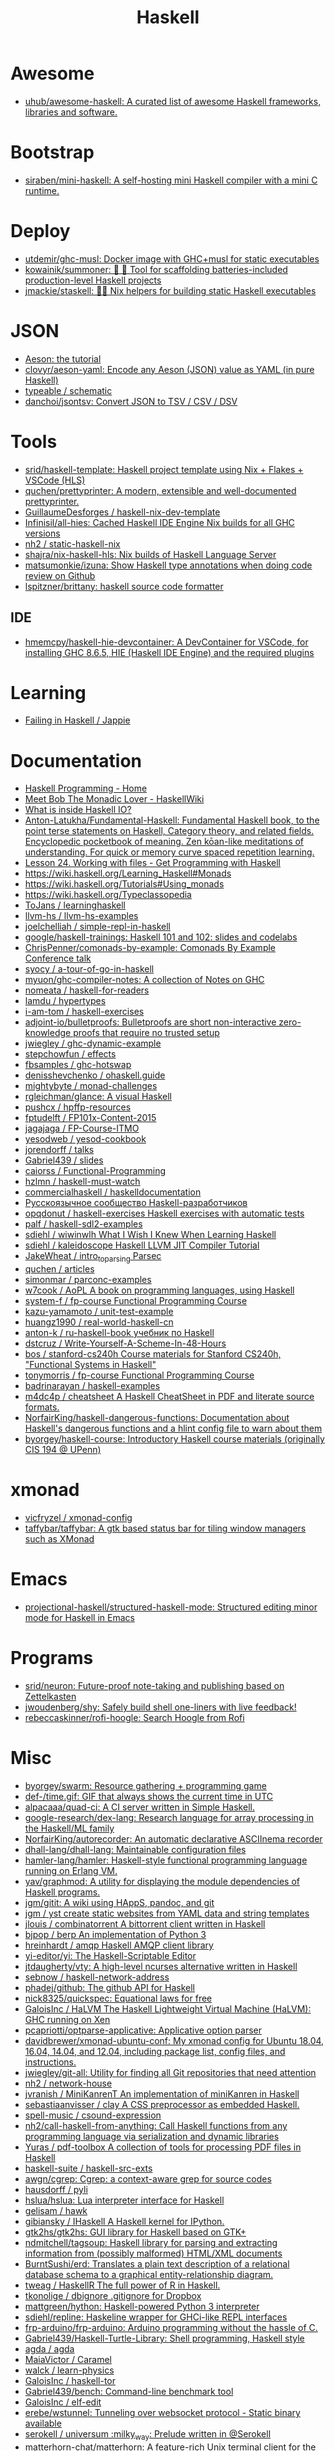 :PROPERTIES:
:ID:       9fcb7af5-0620-4558-b4f8-c7d9d469da5a
:END:
#+title: Haskell

* Awesome
- [[https://github.com/uhub/awesome-haskell][uhub/awesome-haskell: A curated list of awesome Haskell frameworks, libraries and software.]]

* Bootstrap
- [[https://github.com/siraben/mini-haskell][siraben/mini-haskell: A self-hosting mini Haskell compiler with a mini C runtime.]]

* Deploy

- [[https://github.com/utdemir/ghc-musl][utdemir/ghc-musl: Docker image with GHC+musl for static executables]]
- [[https://github.com/kowainik/summoner][kowainik/summoner: 🔮 🔧 Tool for scaffolding batteries-included production-level Haskell projects]]
- [[https://github.com/jmackie/staskell][jmackie/staskell: 👷‍♀️ Nix helpers for building static Haskell executables]]

* JSON

- [[https://artyom.me/aeson][Aeson: the tutorial]]
- [[https://github.com/clovyr/aeson-yaml][clovyr/aeson-yaml: Encode any Aeson (JSON) value as YAML (in pure Haskell)]]
- [[https://github.com/typeable/schematic][typeable / schematic]]
- [[https://github.com/danchoi/jsontsv][danchoi/jsontsv: Convert JSON to TSV / CSV / DSV]]

* Tools

- [[https://github.com/srid/haskell-template][srid/haskell-template: Haskell project template using Nix + Flakes + VSCode (HLS)]]
- [[https://github.com/quchen/prettyprinter][quchen/prettyprinter: A modern, extensible and well-documented prettyprinter.]]
- [[https://github.com/GuillaumeDesforges/haskell-nix-dev-template][GuillaumeDesforges / haskell-nix-dev-template]]
- [[https://github.com/Infinisil/all-hies][Infinisil/all-hies: Cached Haskell IDE Engine Nix builds for all GHC versions]]
- [[https://github.com/nh2/static-haskell-nix][nh2 / static-haskell-nix]]
- [[https://github.com/shajra/nix-haskell-hls][shajra/nix-haskell-hls: Nix builds of Haskell Language Server]]
- [[https://github.com/matsumonkie/izuna][matsumonkie/izuna: Show Haskell type annotations when doing code review on Github]]
- [[https://github.com/lspitzner/brittany][lspitzner/brittany: haskell source code formatter]]

** IDE
- [[https://github.com/hmemcpy/haskell-hie-devcontainer][hmemcpy/haskell-hie-devcontainer: A DevContainer for VSCode, for installing GHC 8.6.5, HIE (Haskell IDE Engine) and the required plugins]]

* Learning
- [[https://jappie.me/failing-in-haskell.html][Failing in Haskell / Jappie]]

* Documentation

- [[https://haskellbook.com/][Haskell Programming - Home]]
- [[https://wiki.haskell.org/Meet_Bob_The_Monadic_Lover][Meet Bob The Monadic Lover - HaskellWiki]]
- [[https://gist.github.com/ion1/7154691][What is inside Haskell IO?]]
- [[https://github.com/Anton-Latukha/Fundamental-Haskell][Anton-Latukha/Fundamental-Haskell: Fundamental Haskell book, to the point terse statements on Haskell, Category theory, and related fields. Encyclopedic pocketbook of meaning. Zen kōan-like meditations of understanding. For quick or memory curve spaced repetition learning.]]
- [[https://livebook.manning.com/book/get-programming-with-haskell/chapter-24/1][Lesson 24. Working with files - Get Programming with Haskell]]
- https://wiki.haskell.org/Learning_Haskell#Monads
- https://wiki.haskell.org/Tutorials#Using_monads
- https://wiki.haskell.org/Typeclassopedia
- [[https://github.com/ToJans/learninghaskell][ToJans / learninghaskell]]
- [[https://github.com/llvm-hs/llvm-hs-examples][llvm-hs / llvm-hs-examples]]
- [[https://github.com/joelchelliah/simple-repl-in-haskell][joelchelliah / simple-repl-in-haskell]]
- [[https://github.com/google/haskell-trainings][google/haskell-trainings: Haskell 101 and 102: slides and codelabs]]
- [[https://github.com/ChrisPenner/comonads-by-example][ChrisPenner/comonads-by-example: Comonads By Example Conference talk]]
- [[https://github.com/syocy/a-tour-of-go-in-haskell][syocy / a-tour-of-go-in-haskell]]
- [[https://github.com/myuon/ghc-compiler-notes][myuon/ghc-compiler-notes: A collection of Notes on GHC]]
- [[https://github.com/nomeata/haskell-for-readers][nomeata / haskell-for-readers]]
- [[https://github.com/lamdu/hypertypes][lamdu / hypertypes]]
- [[https://github.com/i-am-tom/haskell-exercises][i-am-tom / haskell-exercises]]
- [[https://github.com/adjoint-io/bulletproofs][adjoint-io/bulletproofs: Bulletproofs are short non-interactive zero-knowledge proofs that require no trusted setup]]
- [[https://github.com/jwiegley/ghc-dynamic-example][jwiegley / ghc-dynamic-example]]
- [[https://github.com/stepchowfun/effects][stepchowfun / effects]]
- [[https://github.com/fbsamples/ghc-hotswap][fbsamples / ghc-hotswap]]
- [[https://github.com/denisshevchenko/ohaskell.guide][denisshevchenko / ohaskell.guide]]
- [[https://github.com/mightybyte/monad-challenges][mightybyte / monad-challenges]]
- [[https://github.com/rgleichman/glance][rgleichman/glance: A visual Haskell]]
- [[https://github.com/pushcx/hpffp-resources][pushcx / hpffp-resources]]
- [[https://github.com/fptudelft/FP101x-Content-2015][fptudelft / FP101x-Content-2015]]
- [[https://github.com/jagajaga/FP-Course-ITMO][jagajaga / FP-Course-ITMO]]
- [[https://github.com/yesodweb/yesod-cookbook][yesodweb / yesod-cookbook]]
- [[https://github.com/jorendorff/talks][jorendorff / talks]]
- [[https://github.com/Gabriel439/slides][Gabriel439 / slides]]
- [[https://github.com/caiorss/Functional-Programming][caiorss / Functional-Programming]]
- [[https://github.com/hzlmn/haskell-must-watch][hzlmn / haskell-must-watch]]
- [[https://github.com/commercialhaskell/haskelldocumentation][commercialhaskell / haskelldocumentation]]
- [[https://ruhaskell.org/][Русскоязычное сообщество Haskell-разработчиков]]
- [[https://github.com/opqdonut/haskell-exercises][opqdonut / haskell-exercises Haskell exercises with automatic tests]]
- [[https://github.com/palf/haskell-sdl2-examples][palf / haskell-sdl2-examples]]
- [[https://github.com/sdiehl/wiwinwlh][sdiehl / wiwinwlh What I Wish I Knew When Learning Haskell]]
- [[https://github.com/sdiehl/kaleidoscope][sdiehl / kaleidoscope Haskell LLVM JIT Compiler Tutorial]]
- [[https://github.com/JakeWheat/intro_to_parsing][JakeWheat / intro_to_parsing Parsec]]
- [[https://github.com/quchen/articles][quchen / articles]]
- [[https://github.com/simonmar/parconc-examples][simonmar / parconc-examples]]
- [[https://github.com/w7cook/AoPL][w7cook / AoPL A book on programming languages, using Haskell]]
- [[https://github.com/system-f/fp-course][system-f / fp-course Functional Programming Course]]
- [[https://github.com/kazu-yamamoto/unit-test-example][kazu-yamamoto / unit-test-example]]
- [[https://github.com/huangz1990/real-world-haskell-cn][huangz1990 / real-world-haskell-cn]]
- [[https://github.com/anton-k/ru-haskell-book][anton-k / ru-haskell-book учебник по Haskell]]
- [[https://github.com/dstcruz/Write-Yourself-A-Scheme-In-48-Hours][dstcruz / Write-Yourself-A-Scheme-In-48-Hours]]
- [[https://github.com/bos/stanford-cs240h][bos / stanford-cs240h Course materials for Stanford CS240h, "Functional Systems in Haskell"]]
- [[https://github.com/tonymorris/fp-course][tonymorris / fp-course Functional Programming Course]]
- [[https://github.com/badrinarayan/haskell-examples][badrinarayan / haskell-examples]]
- [[https://github.com/m4dc4p/cheatsheet][m4dc4p / cheatsheet A Haskell CheatSheet in PDF and literate source formats.]]
- [[https://github.com/NorfairKing/haskell-dangerous-functions][NorfairKing/haskell-dangerous-functions: Documentation about Haskell's dangerous functions and a hlint config file to warn about them]]
- [[https://github.com/byorgey/haskell-course][byorgey/haskell-course: Introductory Haskell course materials (originally CIS 194 @ UPenn)]]

* xmonad

- [[https://github.com/vicfryzel/xmonad-config][vicfryzel / xmonad-config]]
- [[https://github.com/taffybar/taffybar][taffybar/taffybar: A gtk based status bar for tiling window managers such as XMonad]]

* Emacs
- [[https://github.com/projectional-haskell/structured-haskell-mode][projectional-haskell/structured-haskell-mode: Structured editing minor mode for Haskell in Emacs]]

* Programs
- [[https://github.com/srid/neuron][srid/neuron: Future-proof note-taking and publishing based on Zettelkasten]]
- [[https://github.com/jwoudenberg/shy][jwoudenberg/shy: Safely build shell one-liners with live feedback!]]
- [[https://github.com/rebeccaskinner/rofi-hoogle][rebeccaskinner/rofi-hoogle: Search Hoogle from Rofi]]

* Misc

- [[https://github.com/byorgey/swarm][byorgey/swarm: Resource gathering + programming game]]
- [[https://github.com/def-/time.gif][def-/time.gif: GIF that always shows the current time in UTC]]
- [[https://github.com/alpacaaa/quad-ci][alpacaaa/quad-ci: A CI server written in Simple Haskell.]]
- [[https://github.com/google-research/dex-lang][google-research/dex-lang: Research language for array processing in the Haskell/ML family]]
- [[https://github.com/NorfairKing/autorecorder][NorfairKing/autorecorder: An automatic declarative ASCIInema recorder]]
- [[https://github.com/dhall-lang/dhall-lang][dhall-lang/dhall-lang: Maintainable configuration files]]
- [[https://github.com/hamler-lang/hamler][hamler-lang/hamler: Haskell-style functional programming language running on Erlang VM.]]
- [[https://github.com/yav/graphmod][yav/graphmod: A utility for displaying the module dependencies of Haskell programs.]]
- [[https://github.com/jgm/gitit][jgm/gitit: A wiki using HAppS, pandoc, and git]]
- [[https://github.com/jgm/yst][jgm / yst create static websites from YAML data and string templates]]
- [[https://github.com/jlouis/combinatorrent][jlouis / combinatorrent A bittorrent client written in Haskell]]
- [[https://github.com/bjpop/berp][bjpop / berp An implementation of Python 3]]
- [[https://github.com/hreinhardt/amqp][hreinhardt / amqp Haskell AMQP client library]]
- [[https://github.com/yi-editor/yi][yi-editor/yi: The Haskell-Scriptable Editor]]
- [[https://github.com/jtdaugherty/vty][jtdaugherty/vty: A high-level ncurses alternative written in Haskell]]
- [[https://github.com/sebnow/haskell-network-address][sebnow / haskell-network-address]]
- [[https://github.com/phadej/github][phadej/github: The github API for Haskell]]
- [[https://github.com/nick8325/quickspec][nick8325/quickspec: Equational laws for free]]
- [[https://github.com/GaloisInc/HaLVM][GaloisInc / HaLVM The Haskell Lightweight Virtual Machine (HaLVM): GHC running on Xen]]
- [[https://github.com/pcapriotti/optparse-applicative][pcapriotti/optparse-applicative: Applicative option parser]]
- [[https://github.com/davidbrewer/xmonad-ubuntu-conf][davidbrewer/xmonad-ubuntu-conf: My xmonad config for Ubuntu 18.04, 16.04, 14.04, and 12.04, including package list, config files, and instructions.]]
- [[https://github.com/jwiegley/git-all][jwiegley/git-all: Utility for finding all Git repositories that need attention]]
- [[https://github.com/nh2/network-house][nh2 / network-house]]
- [[https://github.com/jvranish/MiniKanrenT][jvranish / MiniKanrenT An implementation of miniKanren in Haskell]]
- [[https://github.com/sebastiaanvisser/clay][sebastiaanvisser / clay A CSS preprocessor as embedded Haskell.]]
- [[https://github.com/spell-music/csound-expression][spell-music / csound-expression]]
- [[https://github.com/nh2/call-haskell-from-anything][nh2/call-haskell-from-anything: Call Haskell functions from any programming language via serialization and dynamic libraries]]
- [[https://github.com/Yuras/pdf-toolbox][Yuras / pdf-toolbox A collection of tools for processing PDF files in Haskell]]
- [[https://github.com/haskell-suite/haskell-src-exts][haskell-suite / haskell-src-exts]]
- [[https://github.com/awgn/cgrep][awgn/cgrep: Cgrep: a context-aware grep for source codes]]
- [[https://github.com/hausdorff/pyli][hausdorff / pyli]]
- [[https://github.com/hslua/hslua][hslua/hslua: Lua interpreter interface for Haskell]]
- [[https://github.com/gelisam/hawk][gelisam / hawk]]
- [[https://github.com/gibiansky/IHaskell][gibiansky / IHaskell A Haskell kernel for IPython.]]
- [[https://github.com/gtk2hs/gtk2hs][gtk2hs/gtk2hs: GUI library for Haskell based on GTK+]]
- [[https://github.com/ndmitchell/tagsoup][ndmitchell/tagsoup: Haskell library for parsing and extracting information from (possibly malformed) HTML/XML documents]]
- [[https://github.com/BurntSushi/erd][BurntSushi/erd: Translates a plain text description of a relational database schema to a graphical entity-relationship diagram.]]
- [[https://github.com/tweag/HaskellR][tweag / HaskellR The full power of R in Haskell.]]
- [[https://github.com/tkonolige/dbignore][tkonolige / dbignore .gitignore for Dropbox]]
- [[https://github.com/mattgreen/hython][mattgreen/hython: Haskell-powered Python 3 interpreter]]
- [[https://github.com/sdiehl/repline][sdiehl/repline: Haskeline wrapper for GHCi-like REPL interfaces]]
- [[https://github.com/frp-arduino/frp-arduino][frp-arduino/frp-arduino: Arduino programming without the hassle of C.]]
- [[https://github.com/Gabriel439/Haskell-Turtle-Library][Gabriel439/Haskell-Turtle-Library: Shell programming, Haskell style]]
- [[https://github.com/agda/agda][agda / agda]]
- [[https://github.com/MaiaVictor/Caramel][MaiaVictor / Caramel]]
- [[https://github.com/walck/learn-physics][walck / learn-physics]]
- [[https://github.com/GaloisInc/haskell-tor][GaloisInc / haskell-tor]]
- [[https://github.com/Gabriel439/bench][Gabriel439/bench: Command-line benchmark tool]]
- [[https://github.com/GaloisInc/elf-edit][GaloisInc / elf-edit]]
- [[https://github.com/erebe/wstunnel][erebe/wstunnel: Tunneling over websocket protocol - Static binary available]]
- [[https://github.com/serokell/universum][serokell / universum :milky_way: Prelude written in @Serokell]]
- [[https://github.com/matterhorn-chat/matterhorn][matterhorn-chat/matterhorn: A feature-rich Unix terminal client for the Mattermost chat system]]
- [[https://github.com/skedgeme/wrecker][skedgeme/wrecker: An HTTP Benchmarking Library]]
- [[https://github.com/ThoughtWorksInc/DeepDarkFantasy][ThoughtWorksInc/DeepDarkFantasy: A Programming Language for Deep Learning]]
- [[https://github.com/jaspervdj/patat][jaspervdj/patat: Terminal-based presentations using Pandoc]]
- [[https://github.com/penrose/penrose][penrose/penrose: Create beautiful diagrams just by typing mathematical notation in plain text.]]
- [[https://github.com/DimaSamoz/mezzo][DimaSamoz / mezzo]]
- [[https://github.com/ChrisPenner/rasa][ChrisPenner/rasa: Extremely modular text editor built in Haskell]]
- [[https://github.com/jyp/styx][jyp/styx: A nix-based Haskell project manager]]
- [[https://github.com/erebe/greenclip][erebe / greenclip Simple clipboard manager to be integrated with rofi - Static binary available]]
- [[https://www.luna-lang.org/][Luna Looking for Luna, the WYSIWYG language for data processing? Development has moved :point_right:]]
- [[https://github.com/alpacaaa/tex][alpacaaa/tex: Minimalistic file explorer, written in Haskell.]]
- [[https://github.com/aviaviavi/toodles][aviaviavi/toodles: Project management directly from the TODOs in your codebase]]
- [[https://github.com/2mol/pboy][2mol/pboy: a small .pdf management tool with a command-line UI]]
- [[https://github.com/jonschoning/espial][jonschoning/espial: Espial is an open-source, web-based bookmarking server.]]
- [[https://github.com/pasqu4le/clifm][pasqu4le/clifm: Command Line Interface File Manager]]
- [[https://github.com/slovnicki/pLam][slovnicki/pLam: An interpreter for learning and exploring pure λ-calculus]]
- [[https://github.com/phuhl/linux_notification_center][phuhl/linux_notification_center: A notification daemon/center for linux]]
- [[https://github.com/aisamanra/rust-haskell-ffi][aisamanra / rust-haskell-ffi]]
- [[https://github.com/sdiehl/write-you-a-haskell][sdiehl / write-you-a-haskell]]
- [[https://github.com/fimad/scalpel][fimad / scalpel A high level web scraping library for Haskell.]]
- [[https://github.com/neovimhaskell/nvim-hs][neovimhaskell/nvim-hs: Neovim API for Haskell plugins as well as the plugin provider]]
- [[https://github.com/christian-marie/git-vogue][christian-marie/git-vogue: Make your Haskell git repositories fashionable.]]
- [[https://github.com/wasp-lang/wasp][wasp-lang/wasp: A programming language that understands what a web app is.]]
- [[https://github.com/srid/anima][srid/anima: Playground for creating animations programatically]]
- [[https://github.com/siraben/r5rs-denot][siraben/r5rs-denot: A correct Scheme interpreter derived from the R5RS spec's formal semantics, written in Haskell.]]

* Test

- [[https://github.com/hspec/hspec][hspec / hspec A Testing Framework for Haskell]]
- [[https://github.com/aviaviavi/curl-runnings][aviaviavi/curl-runnings: A declarative test framework for quickly and easily writing integration tests against JSON API's.]]
- [[https://github.com/feuerbach/tasty][feuerbach/tasty: Modern and extensible testing framework for Haskell]]

* Games

- [[https://github.com/ivanperez-keera/haskanoid][ivanperez-keera / haskanoid A breakout game in Haskell using SDL and FRP, with Wiimote and Kinect support.]]
- [[https://github.com/def-/gifstream][def- / gifstream]]
- [[https://github.com/keera-studios/haskell-game-programming][keera-studios / haskell-game-programming]]
- [[https://github.com/drummyfish/haskell_game][drummyfish / haskell_game Wolfenstein 3D, ray-casting FPS game I make to learn Haskell. No libraries used, rendering is done in terminal.]]
- [[https://github.com/rainbyte/frag][rainbyte / frag]]
- [[https://github.com/SimulaVR/Simula][SimulaVR/Simula: Linux VR Desktop]]
- [[https://github.com/LuxMiranda/herms][LuxMiranda/herms: A command-line manager for delicious kitchen recipes]]
- [[https://github.com/dbousamra/hnes][dbousamra / hnes]]
- [[https://github.com/seagreen/hermetic][seagreen/hermetic: Strategy game in Haskell (PRs: )]]
- [[https://github.com/ocharles/zero-to-quake-3][ocharles / zero-to-quake-3]]
- [[https://github.com/lambdacube3d/lambdacube-quake3][lambdacube3d / lambdacube-quake3]]
- [[https://github.com/samtay/tetris][samtay / tetris]]
- [[https://github.com/smallhadroncollider/ascii-runner][smallhadroncollider/ascii-runner: An infinite runner in your terminal]]
- [[https://github.com/A1kmm/proofsweeper][A1kmm/proofsweeper: Play Minesweeper by formally proving your moves in Idris]]
- [[https://github.com/jtdaugherty/tart][jtdaugherty/tart: Tart - draw ASCII art in the terminal with your mouse!]]

* Cheat sheet

- [[https://github.com/typeclasses/haskell-phrasebook][typeclasses/haskell-phrasebook: The Haskell Phrasebook: a quick intro to Haskell via small annotated example programs]]
- https://www.youtube.com/watch?v=GPwtT31zKRY&feature=youtu.be
for "for loops over lists" use foldl'
for any other fold use foldr

https://stackoverflow.com/questions/4978578/how-to-split-a-string-in-haskell

Split string
#+BEGIN_SRC haskell
  import qualified Data.Text as T
  print $ T.splitOn (T.pack " ") (T.pack "this is a test")
#+END_SRC

Split string by REGEX
: splitRegex :: Regex -> String -> [String]
http://hackage.haskell.org/packages/archive/regex-compat/0.92/doc/html/Text-Regex.html

#+begin_src haskell
  #!/usr/bin/env nix-shell
  #!nix-shell -p "haskell.packages.ghc901.ghcWithPackages (pkgs: with pkgs; [ ])"
  #!nix-shell --pure
  #!nix-shell -i runghc
  main = putStrLn "Hello, World!"
#+end_src>

** .ghci

:set -fwarn-unused-binds -fwarn-unused-imports
:set -i.
:load Request

* Libs
- [[https://github.com/typeclasses/systemd-socket-activation][typeclasses/systemd-socket-activation]]
- [[https://github.com/digitallyinduced/ihp][digitallyinduced/ihp: The fastest way to build type safe web apps. IHP is a new batteries-included web framework optimized for longterm productivity and programmer happiness]]
- [[https://github.com/dmjio/miso][dmjio/miso: A tasty Haskell front-end framework]]

* Tools

- [[https://github.com/leksah/leksah][leksah/leksah: Haskell IDE]]
- [[https://github.com/RefactoringTools/HaRe][RefactoringTools / HaRe The Haskell Refactoring Tool]]
- [[https://github.com/haskell/ThreadScope][haskell/ThreadScope: A graphical tool for profiling parallel Haskell programs]]
- [[https://github.com/lamdu/lamdu][lamdu/lamdu: lamdu - towards the next generation IDE]]
- [[https://github.com/jaspervdj/stylish-haskell][jaspervdj / stylish-haskell Haskell code prettifier]]
- [[https://github.com/ndmitchell/hlint][ndmitchell / hlint]]
- [[https://github.com/def-/ghc-vis][def-/ghc-vis: Visualize live Haskell data structures in GHCi]]
- [[https://github.com/ndmitchell/ghcid][ndmitchell/ghcid: Very low feature GHCi based IDE]]
- [[https://github.com/danstiner/hfmt][danstiner / hfmt]]
- [[https://github.com/haskell/haskell-ide-engine][haskell / haskell-ide-engine]]
- [[https://github.com/haskell-tools/haskell-tools][haskell-tools/haskell-tools: Developer tools for Haskell]]
- [[https://github.com/lspitzner/brittany][lspitzner / brittany haskell source code formatter]]
- [[https://github.com/alanz/haskell-lsp][alanz/haskell-lsp: Haskell library for the Microsoft Language Server Protocol]]
- [[https://github.com/cdepillabout/pretty-simple][cdepillabout / pretty-simple]]
- [[https://github.com/quchen/prettyprinter][quchen / prettyprinter]]
- [[https://github.com/ennocramer/floskell][ennocramer / floskell]]
- [[https://github.com/tweag/ormolu][tweag / ormolu]]
- [[https://github.com/kowainik/stan][kowainik / stan]]
- [[https://github.com/thumphries/hgrep][thumphries / hgrep]]
- [[https://github.com/ndmitchell/weeder][ndmitchell / weeder]]
- [[https://github.com/chrisdone/hindent][chrisdone / hindent]]
- [[https://github.com/haskell-nix/haskell-with-nixpkgs][haskell-nix/haskell-with-nixpkgs: Drop-in files ready to integrate your project with Nix ecosystem and give Nixpkgs Haskell Lib abilities for your development and CI]]

* Helpers

[[https://github.com/litxio/ptghci][litxio/ptghci: High-powered REPL for Haskell, inspired by IPython]]

print type after evaluation
:set +t

* Links

- https://github.com/bitemyapp/learnhaskell/blob/master/guide-ru.md
  - https://www.seas.upenn.edu/~cis194/spring13/lectures.html
- [[https://github.com/alexwl/haskell-code-explorer][alexwl/haskell-code-explorer: Web application for exploring and understanding Haskell codebases]]
- [[https://github.com/data61/fp-course][data61/fp-course: Functional Programming Course]]
- [[https://github.com/reanimate/reanimate][reanimate/reanimate: Haskell library for building declarative animations based on SVG graphics]]
- [[https://github.com/facebookincubator/retrie][facebookincubator/retrie: Retrie is a powerful, easy-to-use codemodding tool for Haskell.]]
- [[https://github.com/smallhadroncollider/brok][smallhadroncollider/brok: Find broken links in text documents]]
- [[https://github.com/obsidiansystems/obelisk][obsidiansystems/obelisk: Functional reactive web and mobile applications, with batteries included.]]
- [[https://github.com/owickstrom/gi-gtk-declarative][owickstrom/gi-gtk-declarative: Declarative GTK+ programming in Haskell]]

* DNS

https://hackage.haskell.org/package/dns-4.0.1/docs/Network-DNS-Lookup.html
#+begin_example
  import Data.ByteString (ByteString)
  withResolver rs $ \resolver -> lookupNS resolver (Data.ByteString.Char8.pack "majordomo.ru")
#+end_example

* Programs
- [[https://github.com/jgm/pandoc-server][jgm/pandoc-server: Simple server app for pandoc conversions.]]
- [[https://github.com/bitc/hs-term-emulator][bitc/hs-term-emulator: Terminal Emulator written in 100% Haskell]]
- [[https://github.com/simplex-chat/simplex-chat][simplex-chat/simplex-chat: SimpleX - the first messaging platform operating without user identifiers of any kind - 100% private by design! iOS and Android apps are released 📱!]]
* Learning
- [[https://github.com/haskell-beginners-2022/exercises][haskell-beginners-2022/exercises: 💻 Exercises for the Haskell Beginners 2022 course]]
- [[https://github.com/tfausak/haskell-knowledge-base][tfausak/haskell-knowledge-base: A knowledge map about Haskell powered by Obsidian.]]
- [[https://dr-knz.net/haskell-for-ocaml-programmers.html][Haskell for OCaml programmers · dr knz @ work]]
- [[https://fldit-www.cs.tu-dortmund.de/~peter/PS07/HR.pdf][PDF The Haskell Road to Logic, Math and Programming]]
* Misc

:t (>>=)
:t (>>=) @Maybe
[13:02] 
BOT
 Eval:
Monad m => m a -> (a -> m b) -> m b
Maybe a -> (a -> Maybe b) -> Maybe b

import System.Process
main = callCommand "cp somefile somedestination"

* Languages
- [[https://github.com/morloc-project/morloc][morloc-project/morloc: A typed, polyglot, functional language]]
- [[https://github.com/malgo-lang/malgo][malgo-lang/malgo: A statically typed functional programming language.]]
